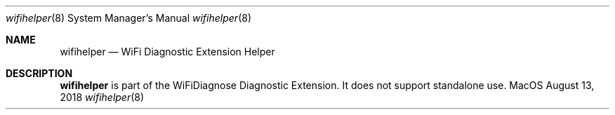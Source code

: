 .\""Copyright (c) 2018 Apple Computer, Inc. All Rights Reserved.
.Dd August 13, 2018
.Dt wifihelper 8
.Os MacOS
.Sh NAME
.Nm wifihelper
.Nd WiFi Diagnostic Extension Helper
.Sh DESCRIPTION
.Nm
is part of the WiFiDiagnose Diagnostic Extension. It does not support standalone use.
